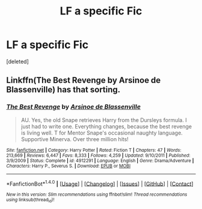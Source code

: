 #+TITLE: LF a specific Fic

* LF a specific Fic
:PROPERTIES:
:Score: 2
:DateUnix: 1513790134.0
:DateShort: 2017-Dec-20
:FlairText: Request
:END:
[deleted]


** Linkffn(The Best Revenge by Arsinoe de Blassenville) has that sorting.
:PROPERTIES:
:Author: Flye_Autumne
:Score: 3
:DateUnix: 1513793280.0
:DateShort: 2017-Dec-20
:END:

*** [[http://www.fanfiction.net/s/4912291/1/][*/The Best Revenge/*]] by [[https://www.fanfiction.net/u/352534/Arsinoe-de-Blassenville][/Arsinoe de Blassenville/]]

#+begin_quote
  AU. Yes, the old Snape retrieves Harry from the Dursleys formula. I just had to write one. Everything changes, because the best revenge is living well. T for Mentor Snape's occasional naughty language. Supportive Minerva. Over three million hits!
#+end_quote

^{/Site/: [[http://www.fanfiction.net/][fanfiction.net]] *|* /Category/: Harry Potter *|* /Rated/: Fiction T *|* /Chapters/: 47 *|* /Words/: 213,669 *|* /Reviews/: 6,447 *|* /Favs/: 8,333 *|* /Follows/: 4,259 *|* /Updated/: 9/10/2011 *|* /Published/: 3/9/2009 *|* /Status/: Complete *|* /id/: 4912291 *|* /Language/: English *|* /Genre/: Drama/Adventure *|* /Characters/: Harry P., Severus S. *|* /Download/: [[http://www.ff2ebook.com/old/ffn-bot/index.php?id=4912291&source=ff&filetype=epub][EPUB]] or [[http://www.ff2ebook.com/old/ffn-bot/index.php?id=4912291&source=ff&filetype=mobi][MOBI]]}

--------------

*FanfictionBot*^{1.4.0} *|* [[[https://github.com/tusing/reddit-ffn-bot/wiki/Usage][Usage]]] | [[[https://github.com/tusing/reddit-ffn-bot/wiki/Changelog][Changelog]]] | [[[https://github.com/tusing/reddit-ffn-bot/issues/][Issues]]] | [[[https://github.com/tusing/reddit-ffn-bot/][GitHub]]] | [[[https://www.reddit.com/message/compose?to=tusing][Contact]]]

^{/New in this version: Slim recommendations using/ ffnbot!slim! /Thread recommendations using/ linksub(thread_id)!}
:PROPERTIES:
:Author: FanfictionBot
:Score: 1
:DateUnix: 1513793297.0
:DateShort: 2017-Dec-20
:END:
